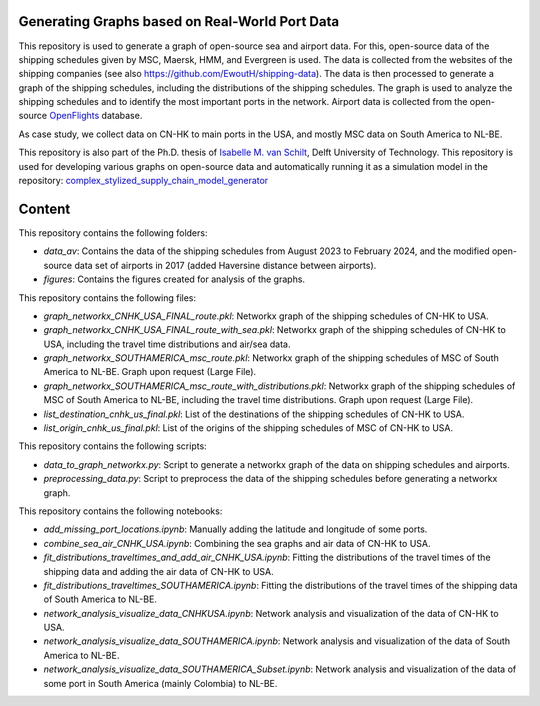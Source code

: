 Generating Graphs based on Real-World Port Data
==========================================================================================================
This repository is used to generate a graph of open-source sea and airport data. For this, open-source data of the shipping schedules given by MSC, Maersk, HMM, and Evergreen is used.
The data is collected from the websites of the shipping companies (see also https://github.com/EwoutH/shipping-data). The data is then processed to generate a graph of the shipping schedules, including the distributions of the shipping schedules. The graph is used to analyze the shipping schedules and to identify the most important ports in the network.
Airport data is collected from the open-source `OpenFlights <https://www.kaggle.com/datasets/open-flights/flight-route-database/>`_ database.

As case study, we collect data on CN-HK to main ports in the USA, and mostly MSC data on South America to NL-BE.

This repository is also part of the Ph.D. thesis of  `Isabelle M. van Schilt <https://www.tudelft.nl/staff/i.m.vanschilt/?cHash=74e749835b2a89c6c76b804683ffbbcf>`_, Delft University of Technology.
This repository is used for developing various graphs on open-source data and automatically running it as a simulation model in the repository: `complex_stylized_supply_chain_model_generator <https://github.com/imvs95/complex_stylized_supply_chain_model_generator>`_

Content
=====================================================
This repository contains the following folders:

* *data_av*: Contains the data of the shipping schedules from August 2023 to February 2024, and the modified open-source data set of airports in 2017 (added Haversine distance between airports).
* *figures*: Contains the figures created for analysis of the graphs.

This repository contains the following files:

* *graph_networkx_CNHK_USA_FINAL_route.pkl*: Networkx graph of the shipping schedules of CN-HK to USA.
* *graph_networkx_CNHK_USA_FINAL_route_with_sea.pkl*: Networkx graph of the shipping schedules of CN-HK to USA, including the travel time distributions and air/sea data.
* *graph_networkx_SOUTHAMERICA_msc_route.pkl*: Networkx graph of the shipping schedules of MSC of South America to NL-BE. Graph upon request (Large File).
* *graph_networkx_SOUTHAMERICA_msc_route_with_distributions.pkl*: Networkx graph of the shipping schedules of MSC of South America to NL-BE, including the travel time distributions. Graph upon request (Large File).
* *list_destination_cnhk_us_final.pkl*: List of the destinations of the shipping schedules of CN-HK to USA.
* *list_origin_cnhk_us_final.pkl*: List of the origins of the shipping schedules of MSC of CN-HK to USA.

This repository contains the following scripts:

* *data_to_graph_networkx.py*: Script to generate a networkx graph of the data on shipping schedules and airports.
* *preprocessing_data.py*: Script to preprocess the data of the shipping schedules before generating a networkx graph.

This repository contains the following notebooks:

* *add_missing_port_locations.ipynb*: Manually adding the latitude and longitude of some ports.
* *combine_sea_air_CNHK_USA.ipynb*: Combining the sea graphs and air data of CN-HK to USA.
* *fit_distributions_traveltimes_and_add_air_CNHK_USA.ipynb*: Fitting the distributions of the travel times of the shipping data and adding the air data of CN-HK to USA.
* *fit_distributions_traveltimes_SOUTHAMERICA.ipynb*: Fitting the distributions of the travel times of the shipping data of South America to NL-BE.
* *network_analysis_visualize_data_CNHKUSA.ipynb*: Network analysis and visualization of the data of CN-HK to USA.
* *network_analysis_visualize_data_SOUTHAMERICA.ipynb*: Network analysis and visualization of the data of South America to NL-BE.
* *network_analysis_visualize_data_SOUTHAMERICA_Subset.ipynb*: Network analysis and visualization of the data of some port in South America (mainly Colombia) to NL-BE.
